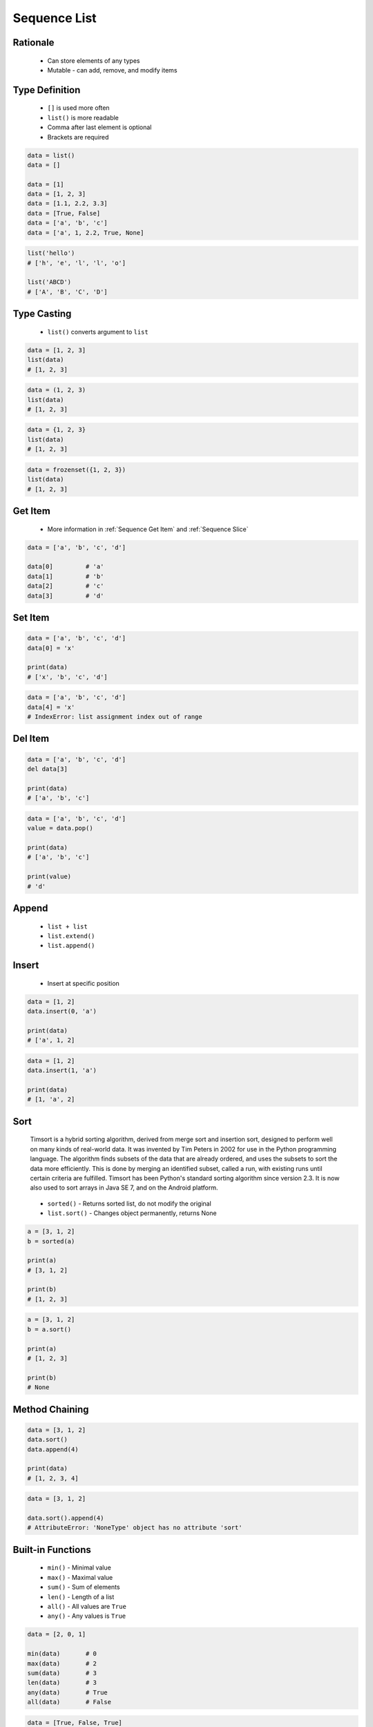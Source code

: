 .. _Sequence List:

*************
Sequence List
*************


Rationale
=========
.. highlights::
    * Can store elements of any types
    * Mutable - can add, remove, and modify items


Type Definition
===============
.. highlights::
    * ``[]`` is used more often
    * ``list()`` is more readable
    * Comma after last element is optional
    * Brackets are required

.. code-block:: python

    data = list()
    data = []

    data = [1]
    data = [1, 2, 3]
    data = [1.1, 2.2, 3.3]
    data = [True, False]
    data = ['a', 'b', 'c']
    data = ['a', 1, 2.2, True, None]

.. code-block:: python

    list('hello')
    # ['h', 'e', 'l', 'l', 'o']

    list('ABCD')
    # ['A', 'B', 'C', 'D']


Type Casting
============
.. highlights::
    * ``list()`` converts argument to ``list``

.. code-block:: python

    data = [1, 2, 3]
    list(data)
    # [1, 2, 3]

.. code-block:: python

    data = (1, 2, 3)
    list(data)
    # [1, 2, 3]

.. code-block:: python

    data = {1, 2, 3}
    list(data)
    # [1, 2, 3]

.. code-block:: python

    data = frozenset({1, 2, 3})
    list(data)
    # [1, 2, 3]


Get Item
========
.. highlights::
    * More information in :ref:`Sequence Get Item` and :ref:`Sequence Slice`

.. code-block:: python

    data = ['a', 'b', 'c', 'd']

    data[0]         # 'a'
    data[1]         # 'b'
    data[2]         # 'c'
    data[3]         # 'd'


Set Item
========
.. code-block:: python

    data = ['a', 'b', 'c', 'd']
    data[0] = 'x'

    print(data)
    # ['x', 'b', 'c', 'd']

.. code-block:: python

    data = ['a', 'b', 'c', 'd']
    data[4] = 'x'
    # IndexError: list assignment index out of range


Del Item
========
.. code-block:: python

    data = ['a', 'b', 'c', 'd']
    del data[3]

    print(data)
    # ['a', 'b', 'c']

.. code-block:: python

    data = ['a', 'b', 'c', 'd']
    value = data.pop()

    print(data)
    # ['a', 'b', 'c']

    print(value)
    # 'd'


Append
======
.. highlights::
    * ``list + list``
    * ``list.extend()``
    * ``list.append()``

.. code-block:: python
    :caption: Adding two lists

    data = [1, 2]
    data = data + [3, 4]

    print(data)
    # [1, 2, 3, 4]

.. code-block:: python
    :caption: Extending lists

    data = [1, 2]
    data.extend([3, 4])

    print(data)
    # [1, 2, 3, 4]

.. code-block:: python
    :caption: Appending single item

    data = [1, 2]
    data.append(3)

    print(data)
    # [1, 2, 3]

.. code-block:: python
    :caption: Appending multiple items

    data = [1, 2]
    data.append([3, 4])

    print(data)
    # [1, 2, [3, 4]]


Insert
======
.. highlights::
    * Insert at specific position

.. code-block:: python

    data = [1, 2]
    data.insert(0, 'a')

    print(data)
    # ['a', 1, 2]

.. code-block:: python

    data = [1, 2]
    data.insert(1, 'a')

    print(data)
    # [1, 'a', 2]


Sort
====
.. epigraph::
    Timsort is a hybrid sorting algorithm, derived from merge sort and insertion sort, designed to perform well on many kinds of real-world data. It was invented by Tim Peters in 2002 for use in the Python programming language. The algorithm finds subsets of the data that are already ordered, and uses the subsets to sort the data more efficiently. This is done by merging an identified subset, called a run, with existing runs until certain criteria are fulfilled. Timsort has been Python's standard sorting algorithm since version 2.3. It is now also used to sort arrays in Java SE 7, and on the Android platform.

.. highlights::
    * ``sorted()`` - Returns sorted list, do not modify the original
    * ``list.sort()`` - Changes object permanently, returns None

.. code-block:: python

    a = [3, 1, 2]
    b = sorted(a)

    print(a)
    # [3, 1, 2]

    print(b)
    # [1, 2, 3]

.. code-block:: python

    a = [3, 1, 2]
    b = a.sort()

    print(a)
    # [1, 2, 3]

    print(b)
    # None


Method Chaining
===============
.. code-block:: python

    data = [3, 1, 2]
    data.sort()
    data.append(4)

    print(data)
    # [1, 2, 3, 4]

.. code-block:: python

    data = [3, 1, 2]

    data.sort().append(4)
    # AttributeError: 'NoneType' object has no attribute 'sort'


Built-in Functions
==================
.. highlights::
    * ``min()`` - Minimal value
    * ``max()`` - Maximal value
    * ``sum()`` - Sum of elements
    * ``len()`` - Length of a list
    * ``all()`` - All values are ``True``
    * ``any()`` - Any values is ``True``

.. code-block:: python

    data = [2, 0, 1]

    min(data)       # 0
    max(data)       # 2
    sum(data)       # 3
    len(data)       # 3
    any(data)       # True
    all(data)       # False

.. code-block:: python

    data = [True, False, True]

    min(data)       # False
    max(data)       # True
    sum(data)       # 2
    len(data)       # 3
    any(data)       # True
    all(data)       # False


Assignments
===========

Sequence List Create
--------------------
* Complexity level: easy
* Lines of code to write: 3 lines
* Estimated time of completion: 3 min
* Solution: :download:`solution/sequence_list_create.py`

:English:
    #. Create list ``result`` with elements:

        * 'a'
        * 1
        * 2.2

    #. Print ``result``
    #. Print number of elements in ``result``

:Polish:
    #. Stwórz listę ``result`` z elementami:

        * 'a'
        * 1
        * 2.2

    #. Wypisz ``result``
    #. Wypisz liczbę elementów ``result``

:The whys and wherefores:
    * Defining ``list``

Sequence List Many
------------------
* Complexity level: easy
* Lines of code to write: 3 lines
* Estimated time of completion: 5 min
* Solution: :download:`solution/sequence_list_many.py`

:English:
    #. Use data from "Input" section (see below)
    #. Create list ``a`` with data from row 1
    #. Create list ``b`` with data from row 2
    #. Create list ``c`` with data from row 3
    #. Do not use values from "Row" column

:Polish:
    #. Użyj danych z sekcji "Input" (patrz poniżej)
    #. Stwórz listę ``a`` z danymi z wiersza 1
    #. Stwórz listę ``b`` z danymi z wiersza 2
    #. Stwórz listę ``c`` z danymi z wiersza 3
    #. Nie używaj wartości z kolumny "Row"

:Input:
    .. csv-table:: Input data
        :header: "Row", "Sepal length", "Sepal width", "Petal length", "Petal width", "Species"
        :stub-columns: 1

        "1", "5.8", "2.7", "5.1", "1.9", "virginica"
        "2", "5.1", "3.5", "1.4", "0.2", "setosa"
        "3", "5.7", "2.8", "4.1", "1.3", "versicolor"

:The whys and wherefores:
    * Defining ``list``

Sequence List Modify
--------------------
* Complexity level: easy
* Lines of code to write: 3 lines
* Estimated time of completion: 5 min
* Solution: :download:`solution/sequence_list_modify.py`

:English:
    #. Use data from "Input" section (see below)
    #. Insert at the begin of ``a`` last element popped from ``b``
    #. Append to the ``b`` last element popped from ``a``
    #. For getting elements use ``list.pop()``
    #. From list ``c`` using ``del`` delete last element
    #. Compare result with "Output" section (see below)

:Polish:
    #. Użyj danych z sekcji "Input" (patrz poniżej)
    #. Na początek ``a`` wstaw ostatni element wyciągnięty z ``b``
    #. Na koniec ``b`` wstaw ostatni element wyciągnięty z ``a``
    #. Do wyciągnięcia używaj ``list.pop()``
    #. Z listy ``c`` za pomocą ``del`` usuń last element
    #. Porównaj wyniki z sekcją "Output" (patrz poniżej)

:Input:
    .. code-block:: python

        a = [4.7, 3.2, 1.3, 0.2, 'setosa']
        b = [7.0, 3.2, 4.7, 1.4, 'versicolor']
        c = [7.6, 3.0, 6.6, 2.1, 'virginica']

:Output:
    .. code-block:: python

        a = ['versicolor', 4.7, 3.2, 1.3, 0.2]
        b = [7.0, 3.2, 4.7, 1.4, 'setosa']
        c = [7.6, 3.0, 6.6, 2.1]

:The whys and wherefores:
    * Defining ``list``
